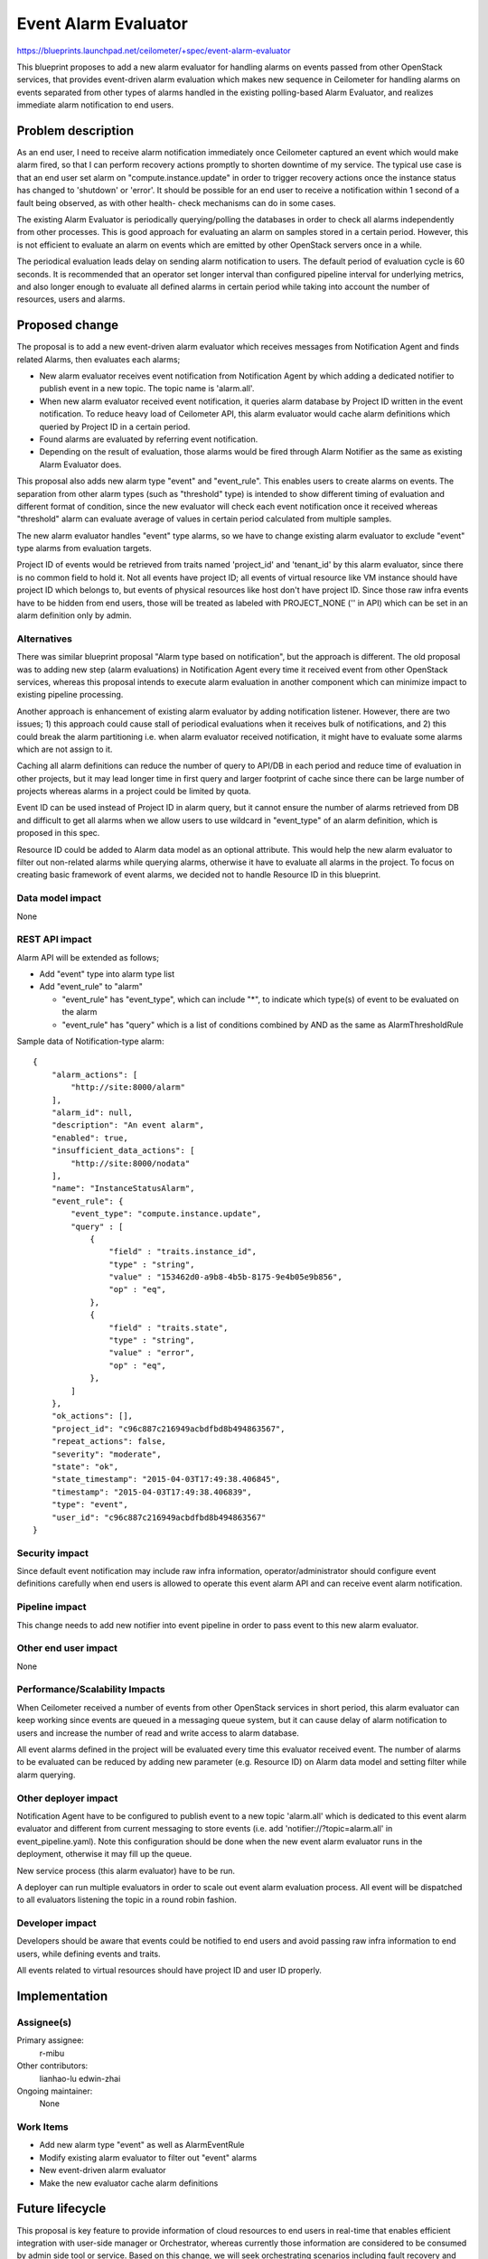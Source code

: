 ..
 This work is licensed under a Creative Commons Attribution 3.0 Unported
 License.

 http://creativecommons.org/licenses/by/3.0/legalcode

=====================
Event Alarm Evaluator
=====================

https://blueprints.launchpad.net/ceilometer/+spec/event-alarm-evaluator

This blueprint proposes to add a new alarm evaluator for handling alarms on
events passed from other OpenStack services, that provides event-driven alarm
evaluation which makes new sequence in Ceilometer for handling alarms on events
separated from other types of alarms handled in the existing polling-based
Alarm Evaluator, and realizes immediate alarm notification to end users.

Problem description
===================

As an end user, I need to receive alarm notification immediately once
Ceilometer captured an event which would make alarm fired, so that I can
perform recovery actions promptly to shorten downtime of my service.
The typical use case is that an end user set alarm on "compute.instance.update"
in order to trigger recovery actions once the instance status has changed to
'shutdown' or 'error'. It should be possible for an end user to receive a
notification within 1 second of a fault being observed, as with other health-
check mechanisms can do in some cases.

The existing Alarm Evaluator is periodically querying/polling the databases
in order to check all alarms independently from other processes. This is good
approach for evaluating an alarm on samples stored in a certain period.
However, this is not efficient to evaluate an alarm on events which are emitted
by other OpenStack servers once in a while.

The periodical evaluation leads delay on sending alarm notification to users.
The default period of evaluation cycle is 60 seconds. It is recommended that
an operator set longer interval than configured pipeline interval for
underlying metrics, and also longer enough to evaluate all defined alarms
in certain period while taking into account the number of resources, users and
alarms.

Proposed change
===============

The proposal is to add a new event-driven alarm evaluator which receives
messages from Notification Agent and finds related Alarms, then evaluates each
alarms;

* New alarm evaluator receives event notification from Notification Agent
  by which adding a dedicated notifier to publish event in a new topic.
  The topic name is 'alarm.all'.

* When new alarm evaluator received event notification, it queries alarm
  database by Project ID written in the event notification.
  To reduce heavy load of Ceilometer API, this alarm evaluator would cache
  alarm definitions which queried by Project ID in a certain period.

* Found alarms are evaluated by referring event notification.

* Depending on the result of evaluation, those alarms would be fired through
  Alarm Notifier as the same as existing Alarm Evaluator does.

This proposal also adds new alarm type "event" and "event_rule".
This enables users to create alarms on events. The separation from other alarm
types (such as "threshold" type) is intended to show different timing of
evaluation and different format of condition, since the new evaluator will
check each event notification once it received whereas "threshold" alarm can
evaluate average of values in certain period calculated from multiple samples.

The new alarm evaluator handles "event" type alarms, so we have to change
existing alarm evaluator to exclude "event" type alarms from evaluation
targets.

Project ID of events would be retrieved from traits named 'project_id' and
'tenant_id' by this alarm evaluator, since there is no common field to hold it.
Not all events have project ID; all events of virtual resource like VM instance
should have project ID which belongs to, but events of physical resources like
host don't have project ID. Since those raw infra events have to be hidden from
end users, those will be treated as labeled with PROJECT_NONE ('' in API) which
can be set in an alarm definition only by admin.

Alternatives
------------

There was similar blueprint proposal "Alarm type based on notification", but
the approach is different. The old proposal was to adding new step (alarm
evaluations) in Notification Agent every time it received event from other
OpenStack services, whereas this proposal intends to execute alarm evaluation
in another component which can minimize impact to existing pipeline processing.

Another approach is enhancement of existing alarm evaluator by adding
notification listener. However, there are two issues; 1) this approach could
cause stall of periodical evaluations when it receives bulk of notifications,
and 2) this could break the alarm partitioning i.e. when alarm evaluator
received notification, it might have to evaluate some alarms which are not
assign to it.

Caching all alarm definitions can reduce the number of query to API/DB in each
period and reduce time of evaluation in other projects, but it may lead longer
time in first query and larger footprint of cache since there can be large
number of projects whereas alarms in a project could be limited by quota.

Event ID can be used instead of Project ID in alarm query, but it cannot ensure
the number of alarms retrieved from DB and difficult to get all alarms when we
allow users to use wildcard in "event_type" of an alarm definition, which is
proposed in this spec.

Resource ID could be added to Alarm data model as an optional attribute.
This would help the new alarm evaluator to filter out non-related alarms
while querying alarms, otherwise it have to evaluate all alarms in the project.
To focus on creating basic framework of event alarms, we decided not to handle
Resource ID in this blueprint.

Data model impact
-----------------

None

REST API impact
---------------

Alarm API will be extended as follows;

* Add "event" type into alarm type list

* Add "event_rule" to "alarm"

  * "event_rule" has "event_type", which can include "*", to indicate which
    type(s) of event to be evaluated on the alarm

  * "event_rule" has "query" which is a list of conditions combined by AND as
    the same as AlarmThresholdRule

Sample data of Notification-type alarm::

  {
      "alarm_actions": [
          "http://site:8000/alarm"
      ],
      "alarm_id": null,
      "description": "An event alarm",
      "enabled": true,
      "insufficient_data_actions": [
          "http://site:8000/nodata"
      ],
      "name": "InstanceStatusAlarm",
      "event_rule": {
          "event_type": "compute.instance.update",
          "query" : [
              {
                  "field" : "traits.instance_id",
                  "type" : "string",
                  "value" : "153462d0-a9b8-4b5b-8175-9e4b05e9b856",
                  "op" : "eq",
              },
              {
                  "field" : "traits.state",
                  "type" : "string",
                  "value" : "error",
                  "op" : "eq",
              },
          ]
      },
      "ok_actions": [],
      "project_id": "c96c887c216949acbdfbd8b494863567",
      "repeat_actions": false,
      "severity": "moderate",
      "state": "ok",
      "state_timestamp": "2015-04-03T17:49:38.406845",
      "timestamp": "2015-04-03T17:49:38.406839",
      "type": "event",
      "user_id": "c96c887c216949acbdfbd8b494863567"
  }

Security impact
---------------

Since default event notification may include raw infra information,
operator/administrator should configure event definitions carefully when end
users is allowed to operate this event alarm API and can receive event alarm
notification.

Pipeline impact
---------------

This change needs to add new notifier into event pipeline in order to pass
event to this new alarm evaluator.

Other end user impact
---------------------

None

Performance/Scalability Impacts
-------------------------------

When Ceilometer received a number of events from other OpenStack services in
short period, this alarm evaluator can keep working since events are queued in
a messaging queue system, but it can cause delay of alarm notification to users
and increase the number of read and write access to alarm database.

All event alarms defined in the project will be evaluated every time this
evaluator received event. The number of alarms to be evaluated can be reduced
by adding new parameter (e.g. Resource ID) on Alarm data model and setting
filter while alarm querying.

Other deployer impact
---------------------

Notification Agent have to be configured to publish event to a new topic
'alarm.all' which is dedicated to this event alarm evaluator and different from
current messaging to store events (i.e. add 'notifier://?topic=alarm.all' in
event_pipeline.yaml). Note this configuration should be done when the new event
alarm evaluator runs in the deployment, otherwise it may fill up the queue.

New service process (this alarm evaluator) have to be run.

A deployer can run multiple evaluators in order to scale out event alarm
evaluation process. All event will be dispatched to all evaluators listening
the topic in a round robin fashion.

Developer impact
----------------

Developers should be aware that events could be notified to end users and avoid
passing raw infra information to end users, while defining events and traits.

All events related to virtual resources should have project ID and user ID
properly.

Implementation
==============

Assignee(s)
-----------

Primary assignee:
  r-mibu

Other contributors:
  lianhao-lu
  edwin-zhai

Ongoing maintainer:
  None

Work Items
----------

* Add new alarm type "event" as well as AlarmEventRule

* Modify existing alarm evaluator to filter out "event" alarms

* New event-driven alarm evaluator

* Make the new evaluator cache alarm definitions

Future lifecycle
================

This proposal is key feature to provide information of cloud resources to end
users in real-time that enables efficient integration with user-side manager
or Orchestrator, whereas currently those information are considered to be
consumed by admin side tool or service.
Based on this change, we will seek orchestrating scenarios including fault
recovery and add useful event definition as well as additional traits.

This feature will or can be enhanced by the followings in the future;

* Enabling this evaluator to get delta of alarm definitions in the last period,
  in order to reduce traffic on updating cache. This requires alarm storage to
  hold deleted alarms and alarm API amendment.

* Adopting similar coordination process as the notification agent has, for
  efficiency of this evaluator e.g. reducing cache of alarm definitions.
  Key for partitioning might be 'project_id', 'event_type' or 'resource_id'.
  For this coordination, all topic name will have the same prefix 'alarm.',
  so that evaluator can use topic='alarm.*' to listen all messages for event
  alarm evaluation. This is the reason why we use 'alarm.all' in this spec.

* Mechanism to update cache of alarm definition promptly; poisoning cache on
  evaluator in which assigned alarm definition has updated, etc.

* Filtering out uninterested events in notification agent by leveraging the
  mechanism of graceful pipeline update and reflecting alarm definitions
  configured by end users.

We can refactor function to retrieve project ID from event object after
creating common field in event object that requires DB and API changes.

Dependencies
============

None

Testing
=======

New unit/scenario tests are required for this change.

Documentation Impact
====================

* Administrator Guide and Installation Guide in OpenStack Manuals should be
  updated to describe new alarm type and rule as well as all deployer impacts.

* Proposed evaluator will be described in the developer document.


References
==========

* OPNFV Doctor project: https://wiki.opnfv.org/doctor

* Blueprint "Alarm type based on notification":
  https://blueprints.launchpad.net/ceilometer/+spec/alarm-on-notification

* Liberty Summit Note: https://etherpad.openstack.org/p/event_alarm
